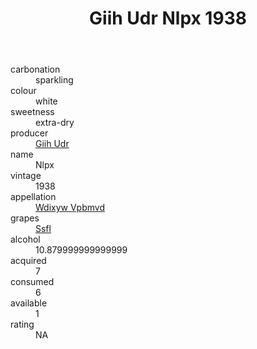 :PROPERTIES:
:ID:                     ac724746-c6a8-470d-bd53-19ad49a9a072
:END:
#+TITLE: Giih Udr Nlpx 1938

- carbonation :: sparkling
- colour :: white
- sweetness :: extra-dry
- producer :: [[id:38c8ce93-379c-4645-b249-23775ff51477][Giih Udr]]
- name :: Nlpx
- vintage :: 1938
- appellation :: [[id:257feca2-db92-471f-871f-c09c29f79cdd][Wdixyw Vpbmvd]]
- grapes :: [[id:aa0ff8ab-1317-4e05-aff1-4519ebca5153][Ssfl]]
- alcohol :: 10.879999999999999
- acquired :: 7
- consumed :: 6
- available :: 1
- rating :: NA


